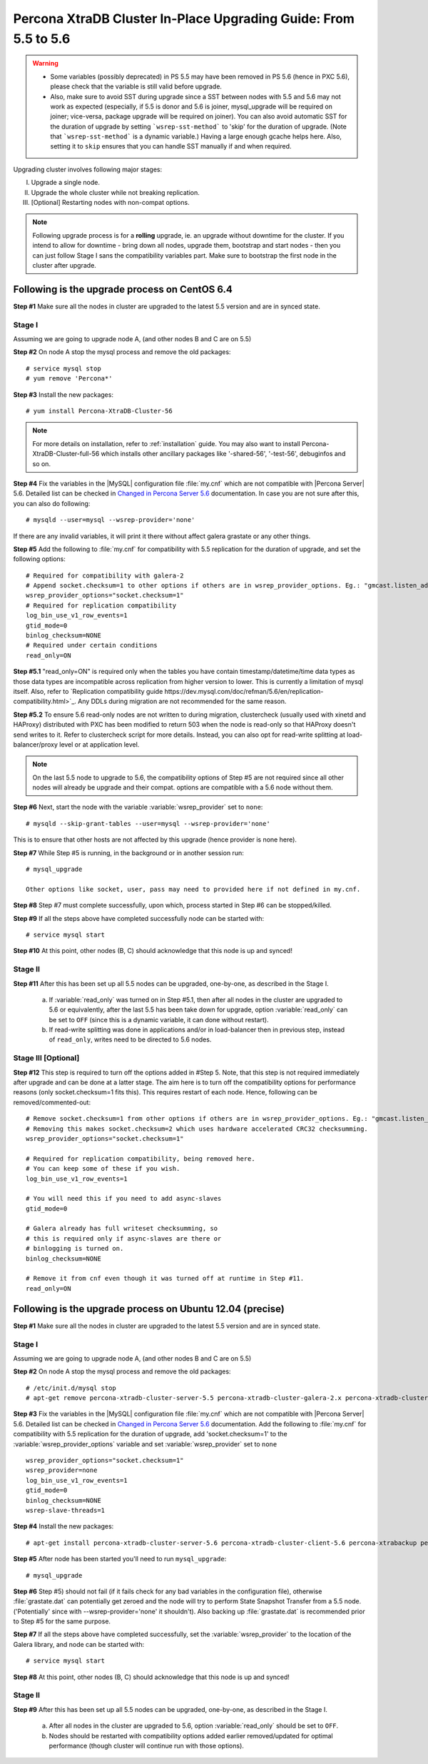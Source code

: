 .. _upgrading_guide:

==================================================================
 Percona XtraDB Cluster In-Place Upgrading Guide: From 5.5 to 5.6
==================================================================

.. warning::
   * Some variables (possibly deprecated) in PS 5.5 may have been removed in PS 5.6 (hence in PXC 5.6), please check that the variable is still valid before upgrade.
   * Also, make sure to avoid SST during upgrade since a SST between nodes with 5.5 and 5.6 may not work as expected (especially, if 5.5 is donor and 5.6 is joiner, mysql_upgrade will be required on joiner; vice-versa, package upgrade will be required on joiner). You can also avoid automatic SST for the duration of upgrade by setting ```wsrep-sst-method``` to 'skip' for the duration of upgrade. (Note that ```wsrep-sst-method``` is a dynamic variable.) Having a large enough gcache helps here. Also, setting it to ``skip`` ensures that you can handle SST manually if and when required.

Upgrading cluster involves following major stages:

I) Upgrade a single node.
II) Upgrade the whole cluster while not breaking replication.
III) [Optional] Restarting nodes with non-compat options.
 
.. note::
    Following upgrade process is for a **rolling** upgrade, ie. an upgrade without downtime for the cluster. If you intend to allow for downtime - bring down all nodes, upgrade them, bootstrap and start nodes - then you can just follow Stage I sans the compatibility variables part. Make sure to bootstrap the first node in the cluster after upgrade.

Following is the upgrade process on CentOS 6.4
==============================================
 
**Step #1** Make sure all the nodes in cluster are upgraded to the latest 5.5 version and are in synced state.
 
Stage I 
--------
Assuming we are going to upgrade node A, (and other nodes B and C are on 5.5)
 
**Step #2** On node A stop the mysql process and remove the old packages: ::

    # service mysql stop
    # yum remove 'Percona*'
 
**Step #3** Install the new packages: ::

    # yum install Percona-XtraDB-Cluster-56

.. note::
    For more details on installation, refer to :ref:`installation` guide. You may also want to install Percona-XtraDB-Cluster-full-56 which installs other ancillary packages like '-shared-56', '-test-56', debuginfos and so on.
 
**Step #4** Fix the variables in the |MySQL| configuration file :file:`my.cnf` which are not compatible with |Percona Server| 5.6. Detailed list can be checked in `Changed in Percona Server 5.6 <http://www.percona.com/doc/percona-server/5.6/changed_in_56.html>`_ documentation.  In case you are not sure after this, you can also do following: ::

    # mysqld --user=mysql --wsrep-provider='none' 

If there are any invalid variables, it will print it there without affect galera grastate or any other things.

**Step #5** Add the following to :file:`my.cnf` for compatibility with 5.5 replication for the duration of upgrade, and set the following options: ::

    # Required for compatibility with galera-2
    # Append socket.checksum=1 to other options if others are in wsrep_provider_options. Eg.: "gmcast.listen_addr=tcp://127.0.0.1:15010; socket.checksum=1"
    wsrep_provider_options="socket.checksum=1"
    # Required for replication compatibility
    log_bin_use_v1_row_events=1
    gtid_mode=0
    binlog_checksum=NONE
    # Required under certain conditions
    read_only=ON

**Step #5.1** "read_only=ON" is required only when the tables you have contain timestamp/datetime/time data types as those data types are incompatible across replication from higher version to lower. This is currently a limitation of mysql itself. Also, refer to `Replication compatibility guide https://dev.mysql.com/doc/refman/5.6/en/replication-compatibility.html>`_. Any DDLs during migration are not recommended for the same reason.

**Step #5.2** To ensure 5.6 read-only nodes are not written to during migration, clustercheck (usually used with xinetd and HAProxy) distributed with PXC has been modified to return 503 when the node is read-only so that HAProxy doesn't send writes to it. Refer to clustercheck script for more details. Instead, you can also opt for read-write splitting at load-balancer/proxy level or at application level.

.. note::
    On the last 5.5 node to upgrade to 5.6, the compatibility options of Step #5 are not required since all other nodes will already be upgrade and their compat. options are compatible with a 5.6 node without them.

**Step #6** Next, start the node with the variable :variable:`wsrep_provider` set to ``none``: ::

    # mysqld --skip-grant-tables --user=mysql --wsrep-provider='none' 
 
This is to ensure that other hosts are not affected by this upgrade (hence provider is none here).
 
**Step #7** While Step #5 is running, in the background or in another session run: ::

    # mysql_upgrade
 
    Other options like socket, user, pass may need to provided here if not defined in my.cnf.

**Step #8** Step #7 must complete successfully, upon which, process started in Step #6 can be stopped/killed.
 

**Step #9** If all the steps above have completed successfully node can be started with: ::
  
    # service mysql start 
 
**Step #10** At this point, other nodes (B, C) should acknowledge that this node is up and synced! 

Stage II
---------
 
**Step #11** After this has been set up all 5.5 nodes can be upgraded, one-by-one, as described in the Stage I. 

  a) If :variable:`read_only` was turned on in Step #5.1, then after all nodes in the cluster are upgraded to 5.6 or equivalently, after the last 5.5 has been take down for upgrade, option :variable:`read_only` can be set to ``OFF`` (since this is a dynamic variable, it can done without restart).

  b) If read-write splitting was done in applications and/or in load-balancer then in previous step, instead of ``read_only``, writes need to be directed to 5.6 nodes.

Stage III [Optional]
--------------------

**Step #12** This step is required to turn off the options added in #Step 5. Note, that this step is not required immediately after upgrade and can be done at a latter stage. The aim here is to turn off the compatibility options for performance reasons (only socket.checksum=1 fits this). This requires restart of each node. Hence, following can be removed/commented-out::

    # Remove socket.checksum=1 from other options if others are in wsrep_provider_options. Eg.: "gmcast.listen_addr=tcp://127.0.0.1:15010"
    # Removing this makes socket.checksum=2 which uses hardware accelerated CRC32 checksumming.
    wsrep_provider_options="socket.checksum=1"

    # Required for replication compatibility, being removed here.
    # You can keep some of these if you wish.
    log_bin_use_v1_row_events=1

    # You will need this if you need to add async-slaves
    gtid_mode=0

    # Galera already has full writeset checksumming, so 
    # this is required only if async-slaves are there or 
    # binlogging is turned on.
    binlog_checksum=NONE

    # Remove it from cnf even though it was turned off at runtime in Step #11.
    read_only=ON

 
Following is the upgrade process on Ubuntu 12.04 (precise)
==========================================================

**Step #1** Make sure all the nodes in cluster are upgraded to the latest 5.5 version and are in synced state.

Stage I 
--------
Assuming we are going to upgrade node A, (and other nodes B and C are on 5.5)

**Step #2** On node A stop the mysql process and remove the old packages: ::

    # /etc/init.d/mysql stop
    # apt-get remove percona-xtradb-cluster-server-5.5 percona-xtradb-cluster-galera-2.x percona-xtradb-cluster-common-5.5 percona-xtradb-cluster-client-5.5

**Step #3** Fix the variables in the |MySQL| configuration file :file:`my.cnf` which are not compatible with |Percona Server| 5.6. Detailed list can be checked in `Changed in Percona Server 5.6 <http://www.percona.com/doc/percona-server/5.6/changed_in_56.html>`_ documentation. Add the following to :file:`my.cnf` for compatibility with 5.5 replication for the duration of upgrade, add 'socket.checksum=1' to the :variable:`wsrep_provider_options` variable and set :variable:`wsrep_provider` set to ``none`` ::

    wsrep_provider_options="socket.checksum=1"
    wsrep_provider=none
    log_bin_use_v1_row_events=1
    gtid_mode=0
    binlog_checksum=NONE
    wsrep-slave-threads=1

**Step #4** Install the new packages: ::

    # apt-get install percona-xtradb-cluster-server-5.6 percona-xtradb-cluster-client-5.6 percona-xtrabackup percona-xtradb-cluster-galera-3.x

**Step #5** After node has been started you'll need to run ``mysql_upgrade``: ::

    # mysql_upgrade

**Step #6** Step #5) should not fail (if it fails check for any bad variables in the configuration file), otherwise :file:`grastate.dat` can potentially get zeroed and the node will try to perform State Snapshot Transfer from a 5.5 node. ('Potentially' since with --wsrep-provider='none' it shouldn't). Also backing up :file:`grastate.dat` is recommended prior to Step #5 for the same purpose.


**Step #7** If all the steps above have completed successfully,  set the :variable:`wsrep_provider` to the location of the Galera library, and node can be started with: ::
  
    # service mysql start 

**Step #8** At this point, other nodes (B, C) should acknowledge that this node is up and synced!

Stage II
---------

**Step #9**   After this has been set up all 5.5 nodes can be upgraded, one-by-one, as described in the Stage I. 

  a) After all nodes in the cluster are upgraded to 5.6, option :variable:`read_only` should be set to ``OFF``. 

  b) Nodes should be restarted with compatibility options added earlier removed/updated for optimal performance (though cluster will continue run with those options).


 
